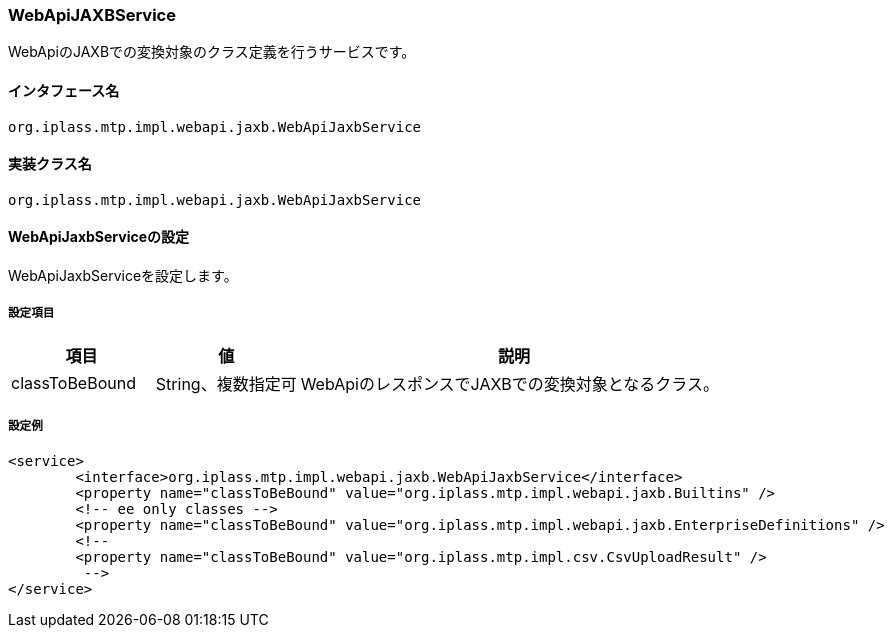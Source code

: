 [[WebApiJaxbService]]
=== WebApiJAXBService
WebApiのJAXBでの変換対象のクラス定義を行うサービスです。

==== インタフェース名
----
org.iplass.mtp.impl.webapi.jaxb.WebApiJaxbService
----

==== 実装クラス名
----
org.iplass.mtp.impl.webapi.jaxb.WebApiJaxbService
----

==== WebApiJaxbServiceの設定
WebApiJaxbServiceを設定します。

===== 設定項目
[cols="1,1,3", options="header"]
|===
| 項目 | 値 | 説明
| classToBeBound | String、複数指定可 | WebApiのレスポンスでJAXBでの変換対象となるクラス。
|===

===== 設定例
[source,xml]
----
<service>
	<interface>org.iplass.mtp.impl.webapi.jaxb.WebApiJaxbService</interface>
	<property name="classToBeBound" value="org.iplass.mtp.impl.webapi.jaxb.Builtins" />
	<!-- ee only classes -->
	<property name="classToBeBound" value="org.iplass.mtp.impl.webapi.jaxb.EnterpriseDefinitions" />
	<!--
	<property name="classToBeBound" value="org.iplass.mtp.impl.csv.CsvUploadResult" />
	 -->
</service>
----
